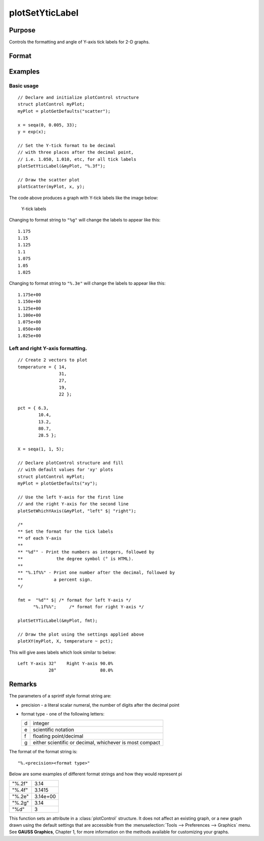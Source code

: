 
plotSetYticLabel
==============================================

Purpose
----------------
Controls the formatting and angle of Y-axis tick labels for 2-D graphs.

Format
----------------
.. function:: plotSetYticLabel(&myPlot, fmt[, angle])

    :param &myPlot: A :class:`plotControl` structure pointer.
    :type &myPlot: struct pointer

    :param fmt: the desired formatting for the Y-axis tick labels. If a 2x1 string array is passed in, the first element of *fmt* will control the left Y-axis and the second element will control the right Y-axis. sprintf style formatting strings are supported. See Remarks below for more information.
    :type fmt: string or 2x1 string array

    :param angle: Optional input, the angle in degrees at which to display the Y-axis tick labels.
    :type angle: Scalar

Examples
----------------

Basic usage
+++++++++

::

    // Declare and initialize plotControl structure
    struct plotControl myPlot;
    myPlot = plotGetDefaults("scatter");
    
    x = seqa(0, 0.005, 33);
    y = exp(x);
    
    // Set the Y-tick format to be decimal
    // with three places after the decimal point,
    // i.e. 1.050, 1.010, etc, for all tick labels
    plotSetYticLabel(&myPlot, "%.3f");
    
    // Draw the scatter plot
    plotScatter(myPlot, x, y);


The code above produces a graph with Y-tick labels like the image below:

.. figure:: _static/images/psyti_scatter_1.png

    Y-tick labels

Changing to format string to ``"%g"`` will change the labels to appear like this:

::

    1.175
    1.15
    1.125
    1.1
    1.075
    1.05
    1.025


Changing to format string to ``"%.3e"`` will change the labels to appear like this:

::

    1.175e+00
    1.150e+00
    1.125e+00
    1.100e+00
    1.075e+00
    1.050e+00
    1.025e+00

Left and right Y-axis formatting.
+++++++++++++++++++++++++++++++++

::

    // Create 2 vectors to plot
    temperature = { 14,
                    31,
                    27,
                    19,
                    22 };
                    
    pct = { 6.3,
            10.4,
            13.2,
            80.7,
            28.5 };
    
    X = seqa(1, 1, 5);
    
    // Declare plotControl structure and fill
    // with default values for 'xy' plots
    struct plotControl myPlot;
    myPlot = plotGetDefaults("xy");
    
    // Use the left Y-axis for the first line
    // and the right Y-axis for the second line
    plotSetWhichYAxis(&myPlot, "left" $| "right");
    
    /*
    ** Set the format for the tick labels
    ** of each Y-axis
    **
    ** "%d°" - Print the numbers as integers, followed by
    **             the degree symbol (° is HTML).
    **
    ** "%.1f%%" - Print one number after the decimal, followed by
    **            a percent sign.
    */
    
    fmt =  "%d°" $| /* format for left Y-axis */
          "%.1f%%";     /* format for right Y-axis */
    
    plotSetYTicLabel(&myPlot, fmt);
    
    // Draw the plot using the settings applied above
    plotXY(myPlot, X, temperature ~ pct);

This will give axes labels which look similar to below:

::

    Left Y-axis 32°    Right Y-axis 90.0%
                28°                 80.0%

Remarks
-------

The parameters of a sprintf style format string are:

-  precision - a literal scalar numeral, the number of digits after the decimal point
-  format type - one of the following letters:

   === ==================
   d   integer
   e   scientific notation
   f   floating point/decimal
   g   either scientific or decimal, whichever is most compact
   === ==================

The format of the format string is:

::

   "%.<precision><format type>"

Below are some examples of different format strings and how they would
represent pi

======= ==================
"%.2f"  3.14
"%.4f"  3.1415
"%.2e"  3.14e+00
"%.2g"  3.14
"%d"    3
======= ==================

This function sets an attribute in a :class:`plotControl` structure. It does not
affect an existing graph, or a new graph drawn using the default
settings that are accessible from the :menuselection:`Tools --> Preferences --> Graphics`
menu. See **GAUSS Graphics**, Chapter 1, for more information on the
methods available for customizing your graphs.

.. seealso:: Functions :func:`dttostr`, :func:`strtodt`, :func:`plotSetYLabel`, :func:`plotSetXTicInterval`, :func:`plotSetTicLabelFont`

